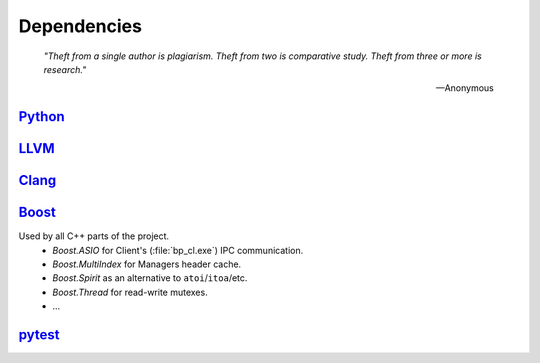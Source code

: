 Dependencies
============

.. epigraph::

    *"Theft from a single author is plagiarism. Theft from two is comparative study.
    Theft from three or more is research."*

    -- Anonymous

`Python <http://www.python.org>`_
---------------------------------

`LLVM <http://www.llvm.org>`_
-----------------------------

`Clang <http://clang.llvm.org>`_
--------------------------------

.. _boost-libs:

`Boost <http://www.boost.org>`_
-------------------------------

Used by all C++ parts of the project.
    * *Boost.ASIO* for Client's (:file:`bp_cl.exe`) IPC communication.
    * *Boost.MultiIndex* for Managers header cache.
    * *Boost.Spirit* as an alternative to ``atoi``/``itoa``/etc.
    * *Boost.Thread* for read-write mutexes.
    * ...

`pytest <http://pytest.org>`_
-----------------------------
